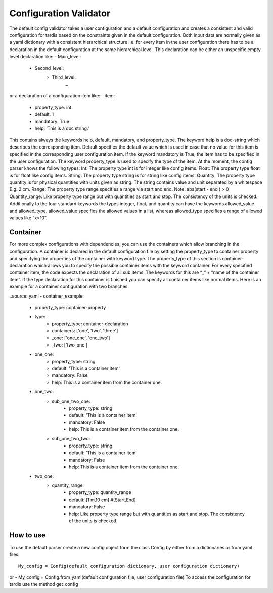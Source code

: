 ***********************
Configuration Validator
***********************

The default config validator takes a user configuration and a default configuration and creates a consistent and valid configuration for tardis based on the constraints given in the default configuration.  Both input data are normally given as a yaml dictionary with a consistent hierarchical structure i.e. for every item in the user configuration there has to be a declaration in the default configuration  at the same hierarchical level. This declaration can be either an unspecific empty level declaration like:
- Main_level:
	- Second_level:
		- Third_level:
			…
or a declaration of  a configuration item like:
- item:
        - property_type: int
        - default: 1
        - mandatory: True
        - help:  ‘This is a doc string.'
        
This contains always  the keywords help, default, mandatory, and property_type. The keyword help is  a doc-string which describes the corresponding item. Default specifies the default value which is used in case that no value for this item is specified in the corresponding user configuration item.  If the keyword mandatory is True, the item has to be specified in the user configuration.  The keyword property_type is used to specify the type of the item. At the moment, the config parser knows the following types:
Int: The property type int is for integer like config items.
Float: The property type float is for float like config items.
String: The property type string is for string like config items.
Quantity: The property type quantity is for physical quantities with units given as string. The string contains value and unit separated by a whitespace E.g. 2 cm.
Range: The property type range specifies a range via start and end. Note: abs(start - end ) > 0
Quantity_range: Like property type range but with quantities as start and stop. The consistency of the units is checked.
Additionally to the four standard keywords the types integer, float, and quantity can have the keywords allowed_value and allowed_type. allowed_value specifies the allowed values in a list, whereas allowed_type specifies a range of allowed values like “x>10”.

Container
^^^^^^^^^

For more complex configurations with dependencies, you can use the containers which allow branching in the configuration. A container is declared in the default configuration file by setting the  property_type to container property and specifying the properties of the container with keyword type. The property_type of this section is container-declaration which allows you to specify the possible container items with the keyword container. For every specified container item, the code expects the declaration of all sub items. The keywords for this are “_“ + “name of the container item”.
If the type declaration for this container is finished you can specify all container items like normal items. Here is an example for a container configuration with two branches

..source: yaml
- container_example:
        - property_type: container-property
        - type:
            - property_type: container-declaration
            - containers: ['one', 'two', 'three']
            - _one: ['one_one', 'one_two']
            - _two: ['two_one']

        - one_one:
            - property_type: string
            - default: 'This is a container item'
            - mandatory: False
            - help: This is a container item from the container one.
        
        - one_two:
            - sub_one_two_one:
                - property_type: string
                - default: 'This is a container item'
                - mandatory: False
                - help: This is a container item from the container one.
            - sub_one_two_two:
                - property_type: string
                - default: 'This is a container item'
                - mandatory: False
                - help: This is a container item from the container one.
        
        - two_one:
            - quantity_range:
                - property_type: quantity_range
                - default: [1 m,10 cm] #[Start,End]
                - mandatory: False
                - help:  Like property type range but with quantities as start and stop. The consistency of the units is checked.

How to use
^^^^^^^^^^
                
To use the default parser create a new config object form the class Config by either from a dictionaries or from yaml files::

    My_config = Config(default configuration dictionary, user configuration dictionary)

or
- My_config = Config.from_yaml(default configuration file, user configuration file)
To access the configuration for tardis use the method get_config 

